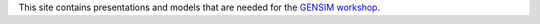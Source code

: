 This site contains presentations and models
that are needed for the `GENSIM workshop <https://ibpsa.github.io/project1/meeting/news/2016/10/24/gensim.html>`_.
